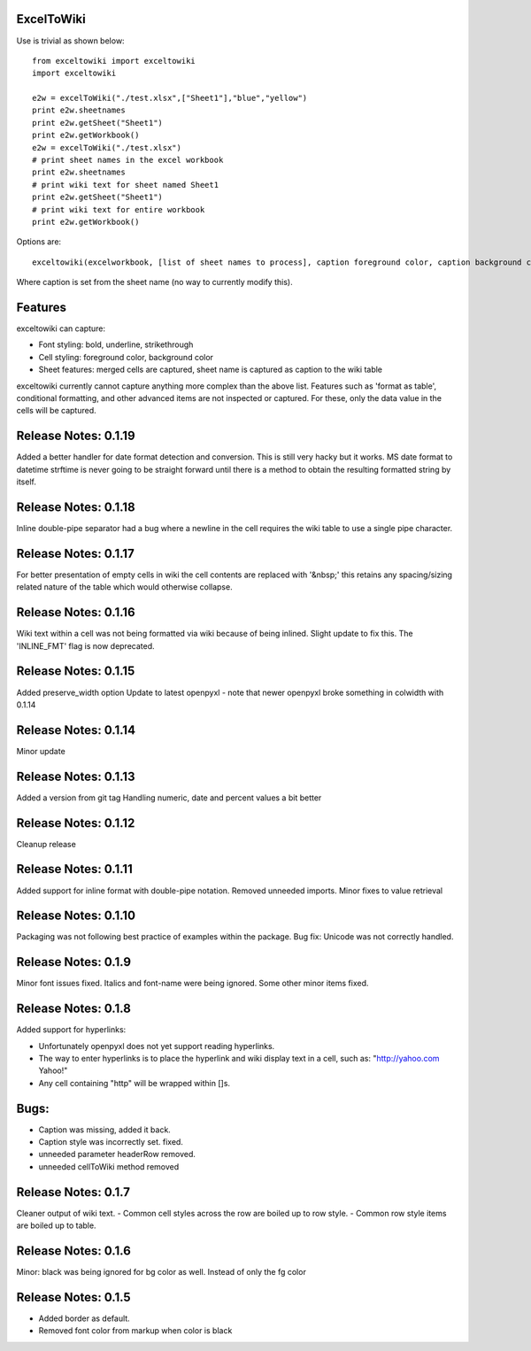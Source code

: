 ExcelToWiki
-----------


Use is trivial as shown below::

    from exceltowiki import exceltowiki 
    import exceltowiki

    e2w = excelToWiki("./test.xlsx",["Sheet1"],"blue","yellow")
    print e2w.sheetnames
    print e2w.getSheet("Sheet1")
    print e2w.getWorkbook()
    e2w = excelToWiki("./test.xlsx") 
    # print sheet names in the excel workbook 
    print e2w.sheetnames 
    # print wiki text for sheet named Sheet1 
    print e2w.getSheet("Sheet1") 
    # print wiki text for entire workbook 
    print e2w.getWorkbook() 

Options are:: 

    exceltowiki(excelworkbook, [list of sheet names to process], caption foreground color, caption background color, preserve widths) 

Where caption is set from the sheet name (no way to currently modify this). 

Features 
-------- 

exceltowiki can capture: 

- Font styling: bold, underline, strikethrough 
- Cell styling: foreground color, background color 
- Sheet features: merged cells are captured, sheet name is captured as caption to the wiki table 


exceltowiki currently cannot capture anything more complex than the above list. Features such as 'format as table', conditional formatting, and other advanced items are not inspected or captured. For these, only the data value in the cells will be captured. 

Release Notes: 0.1.19
--------------------- 
Added a better handler for date format detection and conversion. This is still very hacky but it works. 
MS date format to datetime strftime is never going to be straight forward until there is a method to 
obtain the resulting formatted string by itself.

Release Notes: 0.1.18
--------------------- 
Inline double-pipe separator had a bug where a newline in the cell requires the wiki table to use a single pipe character.

Release Notes: 0.1.17
--------------------- 
For better presentation of empty cells in wiki the cell contents are replaced with '&nbsp;' this retains any spacing/sizing related nature of the table which would otherwise collapse.

Release Notes: 0.1.16
--------------------- 
Wiki text within a cell was not being formatted via wiki because of being inlined. Slight update to fix this.
The 'INLINE_FMT' flag is now deprecated.


Release Notes: 0.1.15
--------------------- 
Added preserve_width option
Update to latest openpyxl - note that newer openpyxl broke something in colwidth with 0.1.14

Release Notes: 0.1.14
--------------------- 

Minor update


Release Notes: 0.1.13
--------------------- 

Added a version from git tag
Handling numeric, date and percent values a bit better

Release Notes: 0.1.12
--------------------- 

Cleanup release


Release Notes: 0.1.11 
--------------------- 
Added support for inline format with double-pipe notation.
Removed unneeded imports.
Minor fixes to value retrieval

Release Notes: 0.1.10 
--------------------- 

Packaging was not following best practice of examples within the package. 
Bug fix: Unicode was not correctly handled. 

Release Notes: 0.1.9 
-------------------- 

Minor font issues fixed. Italics and font-name were being ignored. 
Some other minor items fixed. 

Release Notes: 0.1.8 
-------------------- 

Added support for hyperlinks: 

- Unfortunately openpyxl does not yet support reading hyperlinks. 
- The way to enter hyperlinks is to place the hyperlink and wiki display text in a cell, such as: "http://yahoo.com Yahoo!" 
- Any cell containing "http" will be wrapped within []s. 

Bugs: 
----- 

- Caption was missing, added it back. 
- Caption style was incorrectly set. fixed. 
- unneeded parameter headerRow removed. 
- unneeded cellToWiki method removed 


Release Notes: 0.1.7 
-------------------- 
Cleaner output of wiki text. 
- Common cell styles across the row are boiled up to row style. 
- Common row style items are boiled up to table. 


Release Notes: 0.1.6 
-------------------- 
Minor: black was being ignored for bg color as well. Instead of only the fg color 

Release Notes: 0.1.5 
-------------------- 

* Added border as default. 
* Removed font color from markup when color is black  
